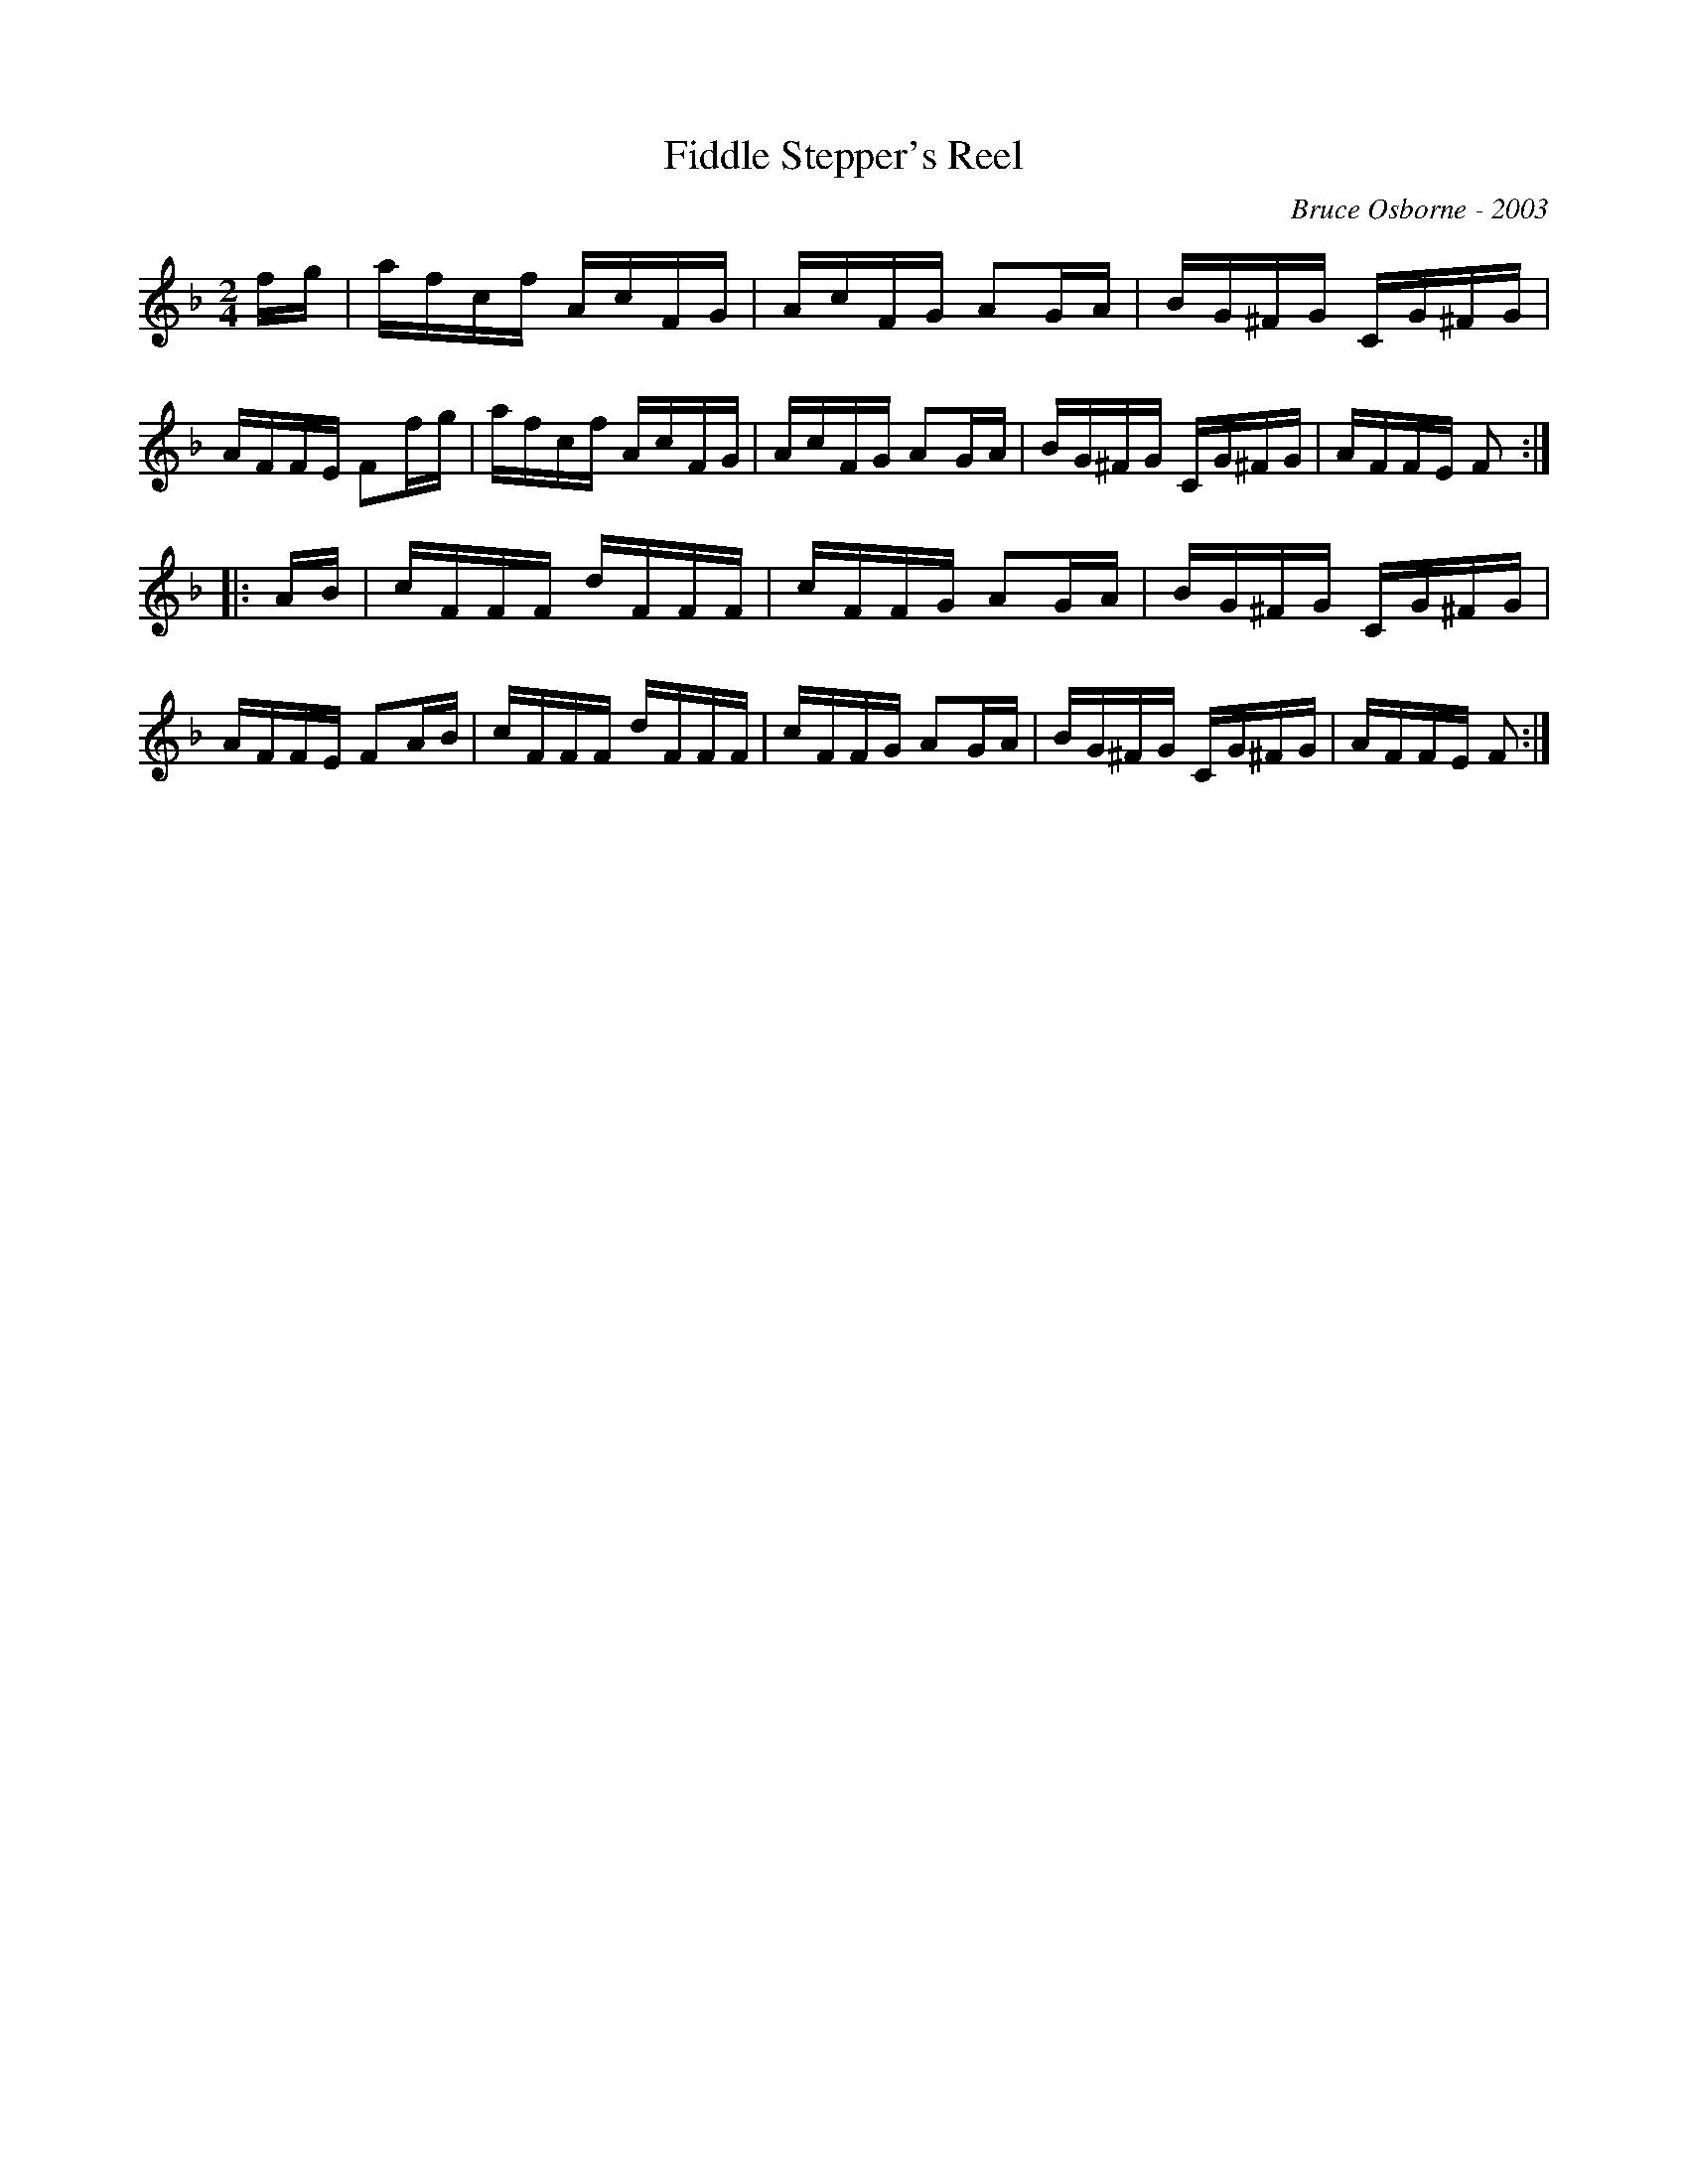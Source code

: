 X:60
T:Fiddle Stepper's Reel
R:reel
C:Bruce Osborne - 2003
Z:abc by bosborne@kos.net
M:2/4
L:1/8
K:Fmaj
f/g/|a/f/c/f/ A/c/F/G/|A/c/F/G/ AG/A/|B/G/^F/G/ C/G/^F/G/|A/F/F/E/ Ff/g/|\
a/f/c/f/ A/c/F/G/|A/c/F/G/ AG/A/|B/G/^F/G/ C/G/^F/G/|A/F/F/E/ F:|
|:A/B/|c/F/F/F/ d/F/F/F/|c/F/F/G/ AG/A/|B/G/^F/G/ C/G/^F/G/|A/F/F/E/ FA/B/|\
c/F/F/F/ d/F/F/F/|c/F/F/G/ AG/A/|B/G/^F/G/ C/G/^F/G/|A/F/F/E/ F:|
